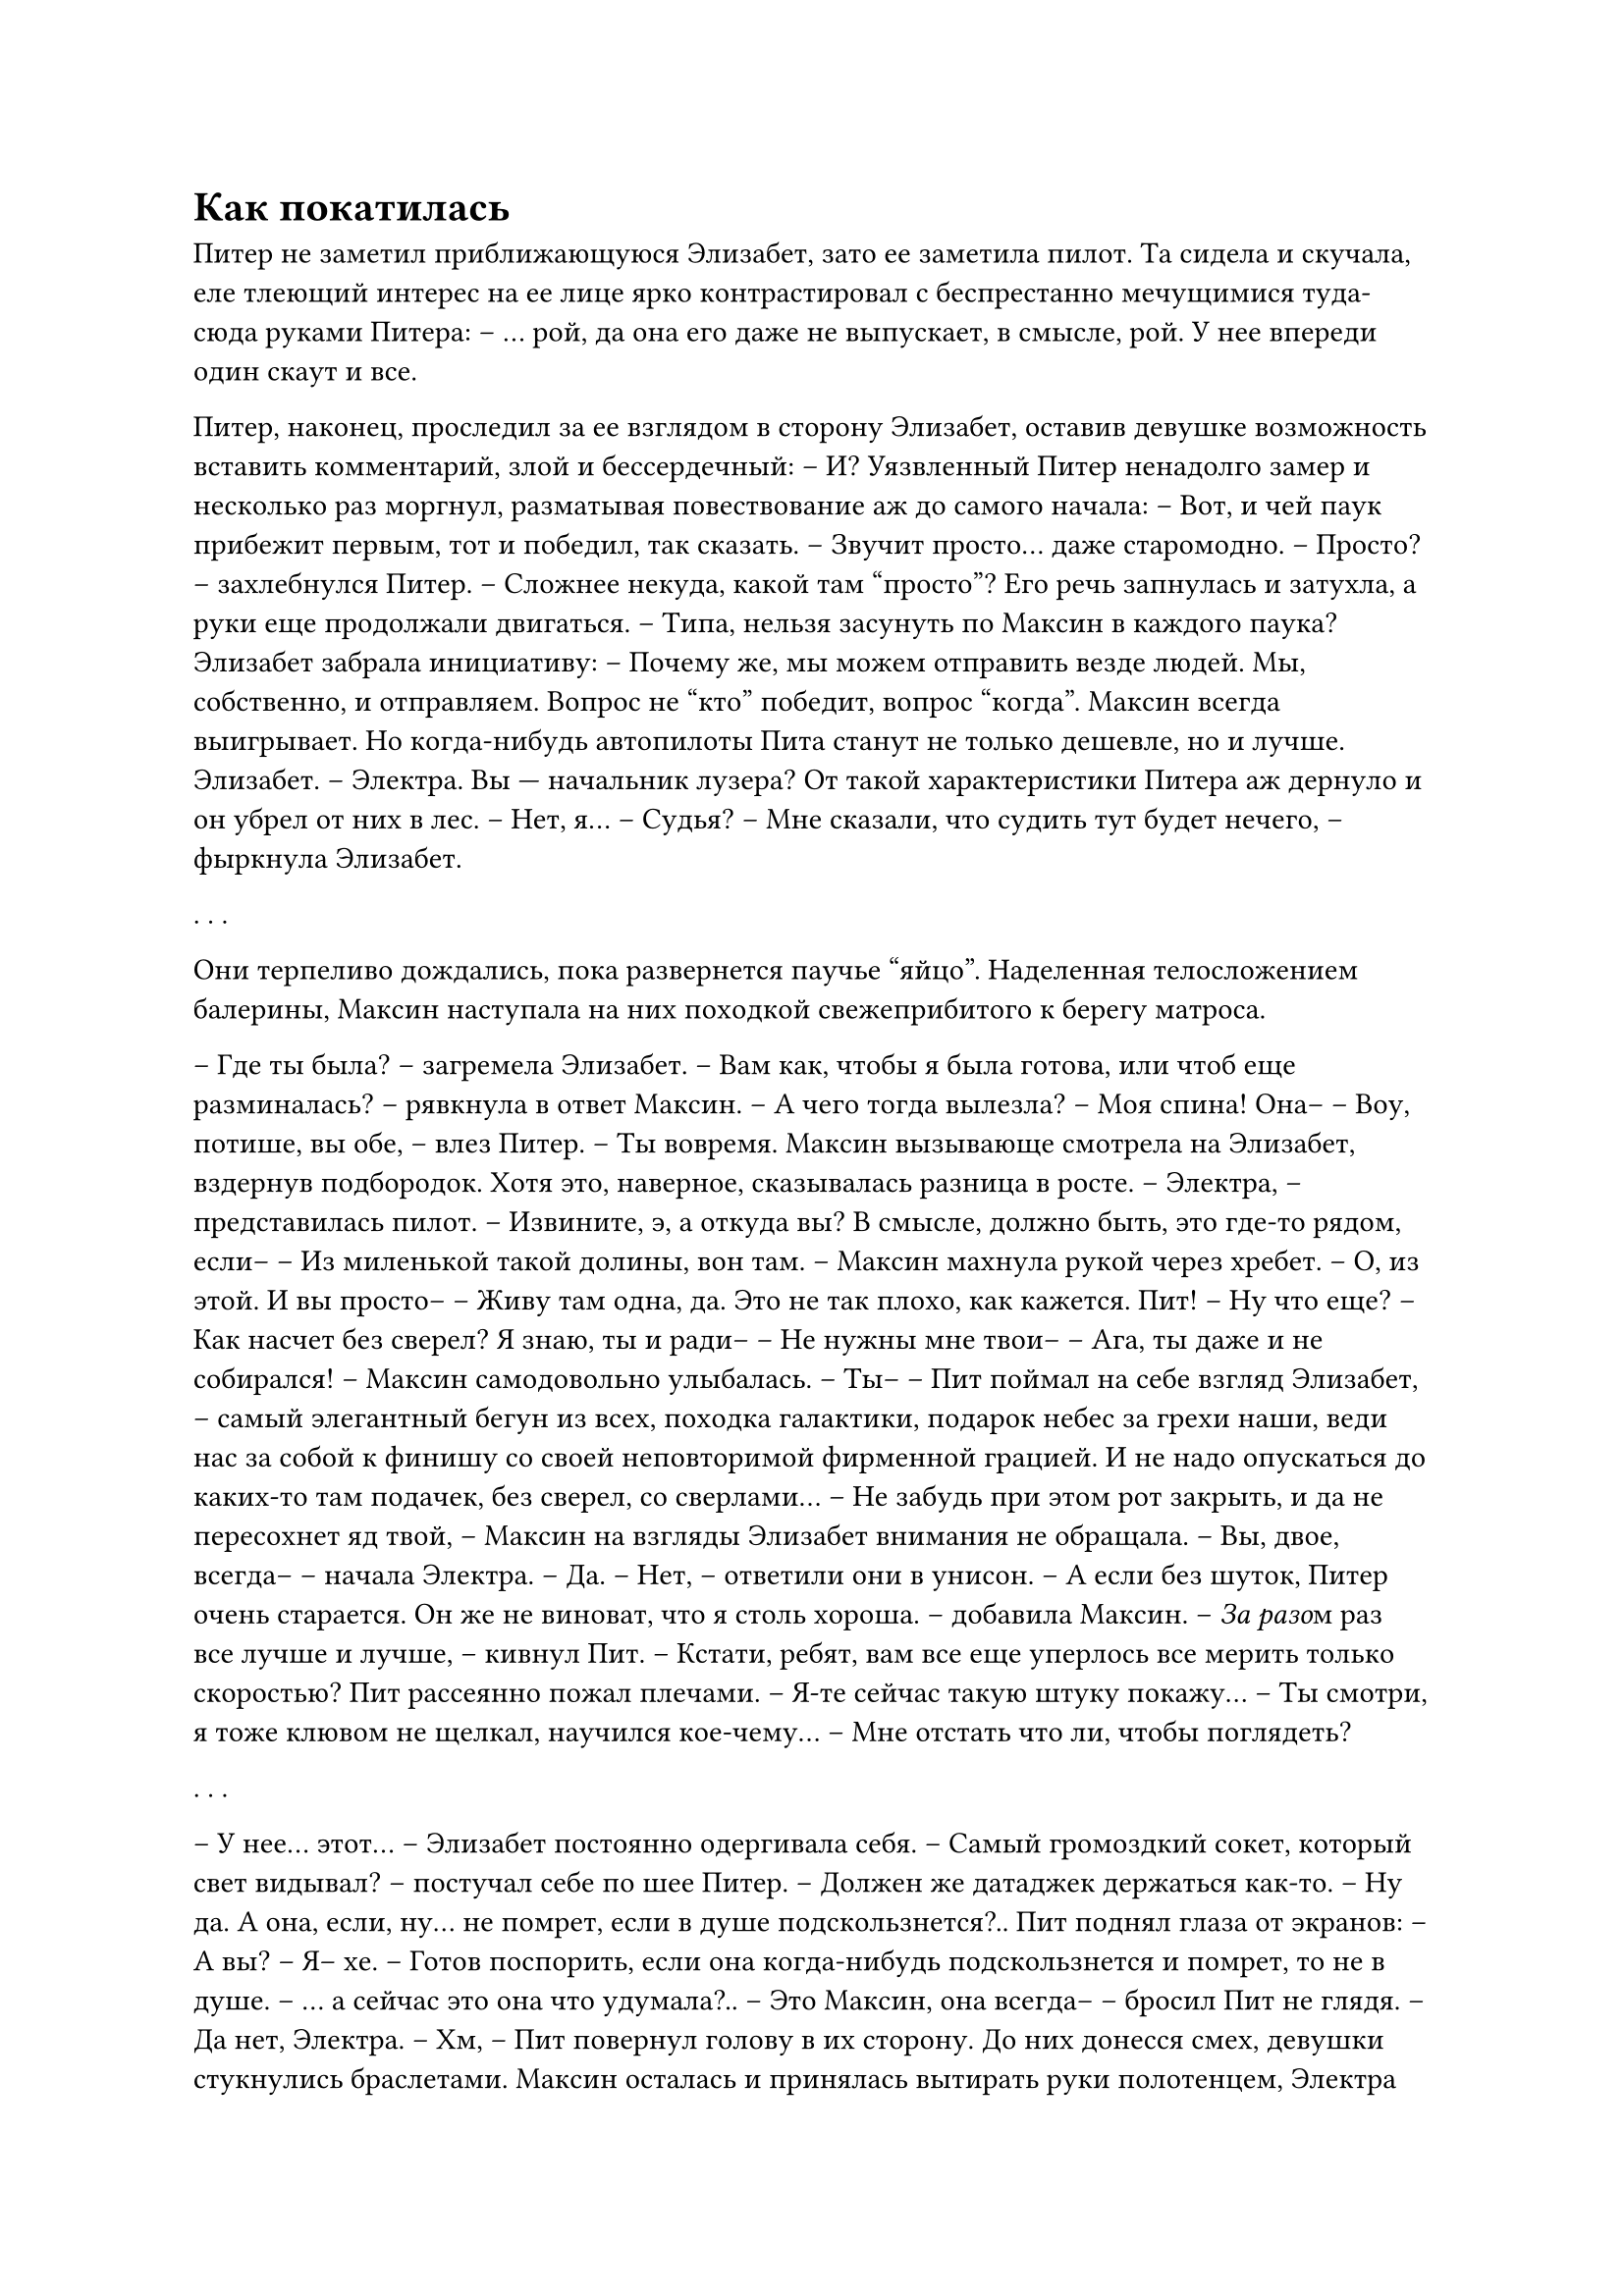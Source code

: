 = Как покатилась
// ltex: language=ru-RU

Питер не заметил приближающуюся Элизабет, зато ее заметила пилот.
Та сидела и скучала, еле тлеющий интерес на ее лице
ярко контрастировал с беспрестанно мечущимися туда-сюда руками Питера:
-- ... рой, да она его даже не выпускает, в смысле, рой.
   У нее впереди один скаут и все.

Питер, наконец, проследил за ее взглядом в сторону Элизабет,
оставив девушке возможность вставить комментарий, злой и бессердечный:
-- И?
Уязвленный Питер ненадолго замер и несколько раз моргнул,
разматывая повествование аж до самого начала:
-- Вот, и чей паук прибежит первым, тот и победил, так сказать.
-- Звучит просто... даже старомодно.
-- Просто? -- захлебнулся Питер. -- Сложнее некуда, какой там "просто"?
Его речь запнулась и затухла, а руки еще продолжали двигаться.
-- Типа, нельзя засунуть по Максин в каждого паука?
Элизабет забрала инициативу:
-- Почему же, мы можем отправить везде людей. Мы, собственно, и отправляем.
   Вопрос не "кто" победит, вопрос "когда". Максин всегда выигрывает.
   Но когда-нибудь автопилоты Пита станут не только дешевле, но и лучше.
   Элизабет.
-- Электра. Вы --- начальник лузера?
От такой характеристики Питера аж дернуло и он убрел от них в лес.
-- Нет, я...
-- Судья?
-- Мне сказали, что судить тут будет нечего, -- фыркнула Элизабет.

. . .

Они терпеливо дождались, пока развернется паучье "яйцо".
Наделенная телосложением балерины,
Максин наступала на них походкой свежеприбитого к берегу матроса.

-- Где ты была? -- загремела Элизабет.
-- Вам как, чтобы я была готова, или чтоб еще разминалась?
   -- рявкнула в ответ Максин.
-- А чего тогда вылезла?
-- Моя спина! Она--
-- Воу, потише, вы обе, -- влез Питер. -- Ты вовремя.
Максин вызывающе смотрела на Элизабет, вздернув подбородок.
Хотя это, наверное, сказывалась разница в росте.
-- Электра, -- представилась пилот.
   -- Извините, э, а откуда вы? В смысле, должно быть, это где-то рядом, если--
-- Из миленькой такой долины, вон там. -- Максин махнула рукой через хребет.
-- О, из этой. И вы просто--
-- Живу там одна, да. Это не так плохо, как кажется. Пит!
-- Ну что еще?
-- Как насчет без сверел? Я знаю, ты и ради--
-- Не нужны мне твои--
-- Ага, ты даже и не собирался! -- Максин самодовольно улыбалась.
-- Ты-- -- Пит поймал на себе взгляд Элизабет, --
   самый элегантный бегун из всех,
   походка галактики,
   подарок небес за грехи наши,
   веди нас за собой к финишу со своей неповторимой фирменной грацией.
   И не надо опускаться до каких-то там подачек, без сверел, со сверлами...
-- Не забудь при этом рот закрыть, и да не пересохнет яд твой,
   -- Максин на взгляды Элизабет внимания не обращала.
-- Вы, двое, всегда-- -- начала Электра.
-- Да.
-- Нет, -- ответили они в унисон.
-- А если без шуток, Питер очень старается.
   Он же не виноват, что я столь хороша.
   -- добавила Максин.
-- #emph[За разо]м раз все лучше и лучше, -- кивнул Пит.
-- Кстати, ребят, вам все еще уперлось все мерить только скоростью?
Пит рассеянно пожал плечами.
-- Я-те сейчас такую штуку покажу...
-- Ты смотри, я тоже клювом не щелкал, научился кое-чему...
-- Мне отстать что ли, чтобы поглядеть?

. . .

-- У нее... этот... -- Элизабет постоянно одергивала себя.
-- Самый громоздкий сокет, который свет видывал?
   -- постучал себе по шее Питер. --
   Должен же датаджек держаться как-то.
-- Ну да. А она, если, ну... не помрет, если в душе подскользнется?..
Пит поднял глаза от экранов:
-- А вы?
-- Я-- хе.
-- Готов поспорить, если она когда-нибудь подскользнется и помрет,
   то не в душе.
-- ... а сейчас это она что удумала?..
-- Это Максин, она всегда-- -- бросил Пит не глядя.
-- Да нет, Электра.
-- Хм, -- Пит повернул голову в их сторону.
До них донесся смех, девушки стукнулись браслетами.
Максин осталась и принялась вытирать руки полотенцем,
Электра же поспешила к ним:
-- Я добыла саундтрек!
   -- триумфально провозгласила она, победно задрав руку с браслетом.
Пит уже качал головой, предвосхищая незаданный вопрос.

. . . // page

Они висели над стартом.

Паук Пита стоял неподвижно, готовый рвануть вперед.
Дроны медленно кружили над ним.
Паук Максин беспрестанно переступал и покачивался,
пока ее дрон неподвижно висел впереди.

-- На старт, внимание, марш? -- улыбнулась из транса Электра.
-- Нет, это Максин решать. -- нервно отмахнулся Пит.
Внезапный гитарный риф заставил их содрогнуться, уступил барабанам.
Паук Пита сорвался с места и унесся к утесу.
Максин только перенесла вес влево.
-- Вот выпендрежница, -- сцедил Пит.
-- Кого мне-- -- прокричала Электра сквозь новый приступ гитар.
-- Максин! -- крикнул Пит в ответ.

Загремели и отгремели барабаны, Максин качнулась вправо.
И, с первым гроулом, она рванула вперед;
ховер -- за ней, вдавив Пита и Элизабет в кресла.
Вступила ритм-гитара на 160 ударах в минуту,
в полутемпе от ее фирменной 5⅓-герцовой поступи,
которую Пит так долго анализировал,
но никогда ни с какой музыкой не отождествлял.
Переход Максин с 6-кэнтера на 8-галоп отдался в ховере еще одним рывком.

. . . // page

Паук Пита добежал до утеса первым и принялся за ротоподъем.
Максин, как упорный отрицатель теоремы Ласкариса,
просто бежала вверх, ускоряясь обо все, что подвернется,
и ничего, что оно иногда отрывалось, отваливалось и летело вниз.
Пит морщился: припев был слишком спокойным
для разворачивающегося перед ним душещипательного хаоса.

Она вырвалась вперед, но ненадолго. Пол-утеса спустя ей очень не повезло:
два куска оторвались разом и больше на тот стремительный темп она уже не вышла.
Паук Пита повернулся в последний раз и умчал дальше, к лесу.
Секунды спустя, дрон Максин взлетел на обзорную позицию,
а сама она, достигнув верха, потратила остаток скорости на... стойку на руках.

-- Какого--? -- вырвалось у Электры сквозь транс.
-- Только один дрон, по-- -- ответил Пит.
Максин упала вперед и покатилась не туда.
Прямо вниз, курсом на добрых двадцать градусов правее финиша.
-- Ох ты ж, -- замер Пит, еще не веря своей интуиции,
   замолчал от нового рывка и перешел на мат.
Ладонь Элизабет прижало ей к губам.
Рывок все тянулся и тянулся, они падали и падали,
Максин замедляться и не собиралась.

-- Как она катится?
   -- пробормотала Элизабет, слишком тихо, чтобы быть услышанной.
// ltex: enabled=false
-- Река, -- подумал Питер. --
   она несется не к финишу, она просто катится вниз. Она влетит в реку.
Его рот вместо этого нес:
-- Река! Она просто катится вниз-- река!
// ltex: enabled=true
-- Что она делает?! -- закричала Элизабет. -- Она же его разнесет!
-- Она уже, поверьте!

Максин все же забирала слегка вдоль реки,
но река шла вправо, совсем не к финишу.
Рано или поздно ей пришлось бы повернуть--
и тут отлетела и отскочила от дерева первая нога.
Почти сразу же оторвалась еще одна, только летела уже не так зрелищно.
-- Она--
Элизабет умолкла, когда Максин сменила направление,
перелетела через реку и почти не потеряла в скорости.
Ее паук тут же стал круто забирать влево, повторяя изгиб рельефа;
ховер так не мог.
-- Назад и за ней! -- кричал Пит.
-- Вверх! Не потеряй ее! -- кричала наперебой Элизабет.
-- Заткнитесь, оба, я ее и не теряла! -- сорвалась на них Электра. --
   У-- О, нет!
-- Что--
Они круто спикировали в заросли на левом берегу:
ни следов, ни движения, одни деревья.
Только по маневру ховера Пит догадался,
где под кронами титановый шар с плотью.
А музыка долбила так, будто она еще бежит.

. . . // page

-- В свете этих новых улик, я вынужден спросить еще раз.
   Элизабет Форд,
   вносили ли вы какие-либо изменения в отчеты, затрагивающие инцидент,
   повлекший за собой незаконное увольнение моего клиента?

Элизабет потеряла последнюю толику самообладания и кричала в ответ, дрожа:
-- Я подделала этот отчет! Довольны?! Вот этими руками.
   Была ничья, и да, ущерб был не столь велик...
   Вы все не понимаете-- я была там!
   Если бы вы только показали, как мы ее вырезали,
   вы бы увидели, все бы увидели--
Она потянулась к горлу, словно изжога застала ее посреди фразы,
и, после паузы, закончила с низким призвуком:
-- Если бы вы видели, как ее трясло. Если бы вы видели, как ее трясло.
